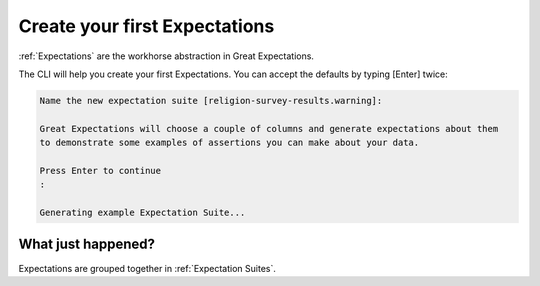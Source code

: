 .. _getting_started__create_your_first_expectations:

Create your first Expectations
==============================

:ref:`Expectations` are the workhorse abstraction in Great Expectations.

The CLI will help you create your first Expectations. You can accept the defaults by typing [Enter] twice:

.. code-block:: bash

    Name the new expectation suite [religion-survey-results.warning]: 

    Great Expectations will choose a couple of columns and generate expectations about them
    to demonstrate some examples of assertions you can make about your data. 
        
    Press Enter to continue
    :

    Generating example Expectation Suite...

What just happened?
-------------------

Expectations are grouped together in :ref:`Expectation Suites`.


